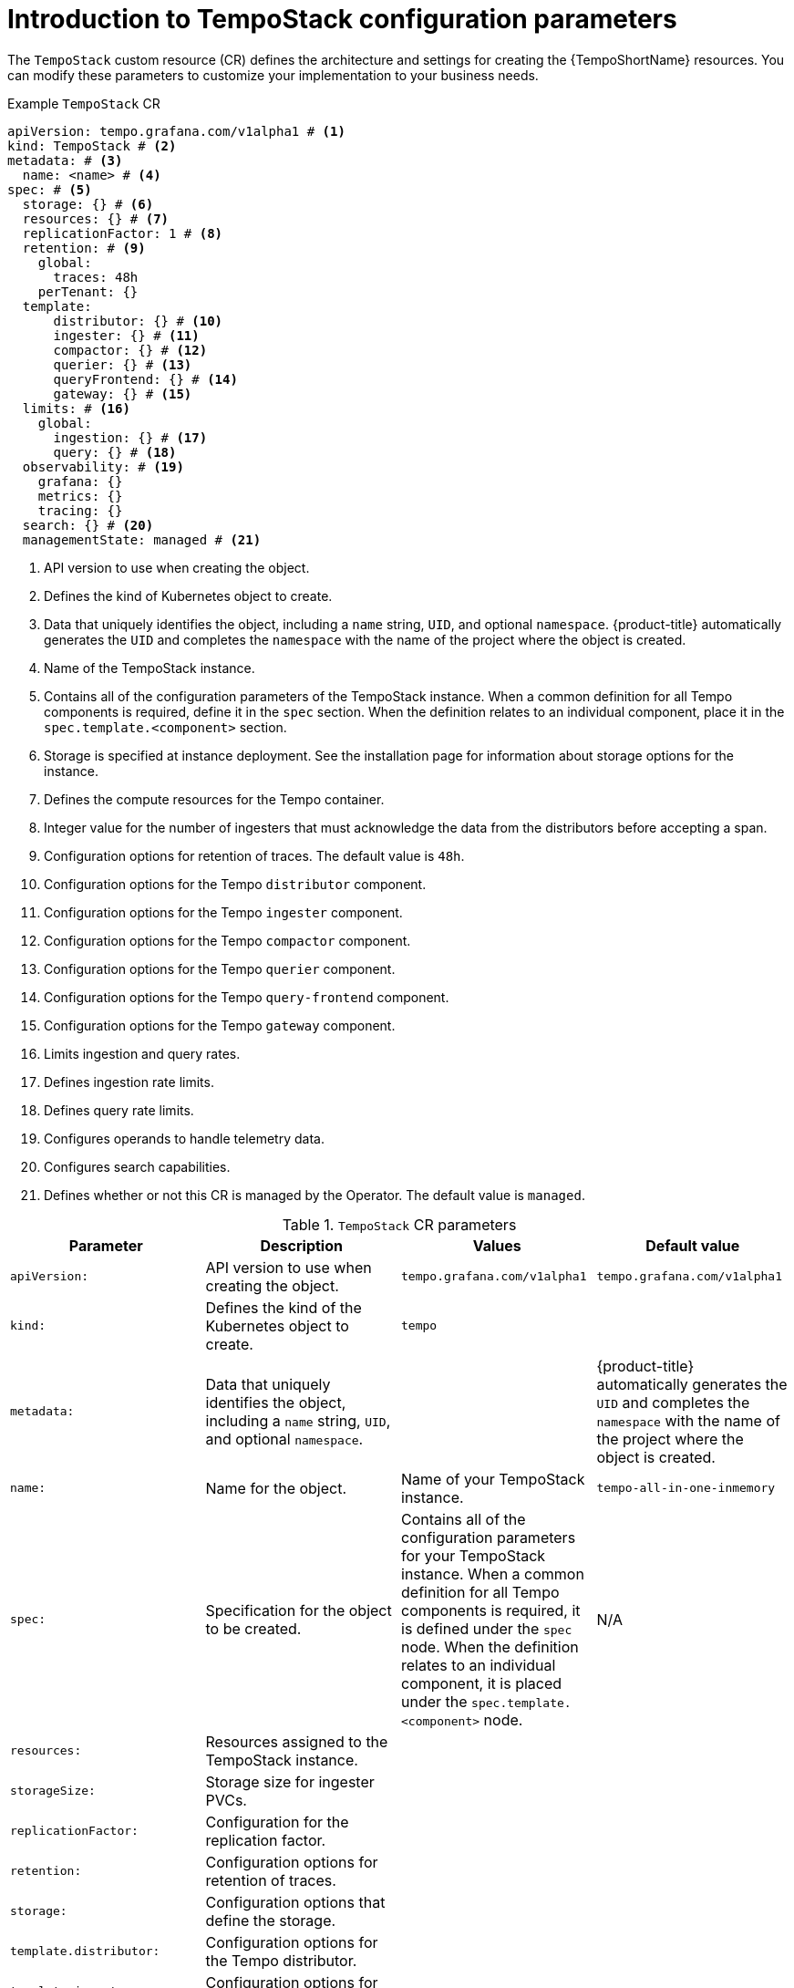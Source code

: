 // Module included in the following assemblies:
//
// * observability/distr_tracing/distr-tracing-tempo-configuring.adoc

:_mod-docs-content-type: REFERENCE
[id="distr-tracing-tempo-config-default_{context}"]
= Introduction to TempoStack configuration parameters

The `TempoStack` custom resource (CR) defines the architecture and settings for creating the {TempoShortName} resources. You can modify these parameters to customize your implementation to your business needs.

.Example `TempoStack` CR
[source,yaml]
----
apiVersion: tempo.grafana.com/v1alpha1 # <1>
kind: TempoStack # <2>
metadata: # <3>
  name: <name> # <4>
spec: # <5>
  storage: {} # <6>
  resources: {} # <7>
  replicationFactor: 1 # <8>
  retention: # <9>
    global:
      traces: 48h
    perTenant: {}
  template:
      distributor: {} # <10>
      ingester: {} # <11>
      compactor: {} # <12>
      querier: {} # <13>
      queryFrontend: {} # <14>
      gateway: {} # <15>
  limits: # <16>
    global:
      ingestion: {} # <17>
      query: {} # <18>
  observability: # <19>
    grafana: {}
    metrics: {}
    tracing: {}
  search: {} # <20>
  managementState: managed # <21>
----
<1> API version to use when creating the object.
<2> Defines the kind of Kubernetes object to create.
<3> Data that uniquely identifies the object, including a `name` string, `UID`, and optional `namespace`. {product-title} automatically generates the `UID` and completes the `namespace` with the name of the project where the object is created.
<4> Name of the TempoStack instance.
<5> Contains all of the configuration parameters of the TempoStack instance. When a common definition for all Tempo components is required, define it in the `spec` section. When the definition relates to an individual component, place it in the `spec.template.<component>` section.
<6> Storage is specified at instance deployment. See the installation page for information about storage options for the instance.
<7> Defines the compute resources for the Tempo container.
<8> Integer value for the number of ingesters that must acknowledge the data from the distributors before accepting a span.
<9> Configuration options for retention of traces. The default value is `48h`.
<10> Configuration options for the Tempo `distributor` component.
<11> Configuration options for the Tempo `ingester` component.
<12> Configuration options for the Tempo `compactor` component.
<13> Configuration options for the Tempo `querier` component.
<14> Configuration options for the Tempo `query-frontend` component.
<15> Configuration options for the Tempo `gateway` component.
<16> Limits ingestion and query rates.
<17> Defines ingestion rate limits.
<18> Defines query rate limits.
<19> Configures operands to handle telemetry data.
<20> Configures search capabilities.
<21> Defines whether or not this CR is managed by the Operator. The default value is `managed`.

.`TempoStack` CR parameters
[options="header"]
[cols="a, a, a, a"]
|===
|Parameter |Description |Values |Default value

|`apiVersion:`
|API version to use when creating the object.
|`tempo.grafana.com/v1alpha1`
|`tempo.grafana.com/v1alpha1`

|`kind:`
|Defines the kind of the Kubernetes object to create.
|`tempo`
|

|`metadata:`
|Data that uniquely identifies the object, including a `name` string, `UID`, and optional `namespace`.
|
|{product-title} automatically generates the `UID` and completes the `namespace` with the name of the project where the object is created.

|`name:`
|Name for the object.
|Name of your TempoStack instance.
|`tempo-all-in-one-inmemory`

|`spec:`
|Specification for the object to be created.
|Contains all of the configuration parameters for your TempoStack instance. When a common definition for all Tempo components is required, it is defined under the `spec` node. When the definition relates to an individual component, it is placed under the `spec.template.<component>` node.
|N/A

|`resources:`
|Resources assigned to the TempoStack instance.
|
|

|`storageSize:`
|Storage size for ingester PVCs.
|
|

|`replicationFactor:`
|Configuration for the replication factor.
|
|

|`retention:`
|Configuration options for retention of traces.
|
|

|`storage:`
|Configuration options that define the storage.
|
|

|`template.distributor:`
|Configuration options for the Tempo distributor.
|
|

|`template.ingester:`
|Configuration options for the Tempo ingester.
|
|

|`template.compactor:`
|Configuration options for the Tempo compactor.
|
|

|`template.querier:`
|Configuration options for the Tempo querier.
|
|

|`template.queryFrontend:`
|Configuration options for the Tempo query frontend.
|
|

|`template.gateway:`
|Configuration options for the Tempo gateway.
|
|

|===